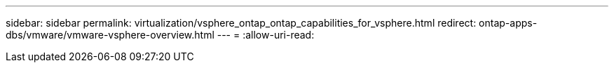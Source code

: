 ---
sidebar: sidebar 
permalink: virtualization/vsphere_ontap_ontap_capabilities_for_vsphere.html 
redirect: ontap-apps-dbs/vmware/vmware-vsphere-overview.html 
---
= 
:allow-uri-read: 


